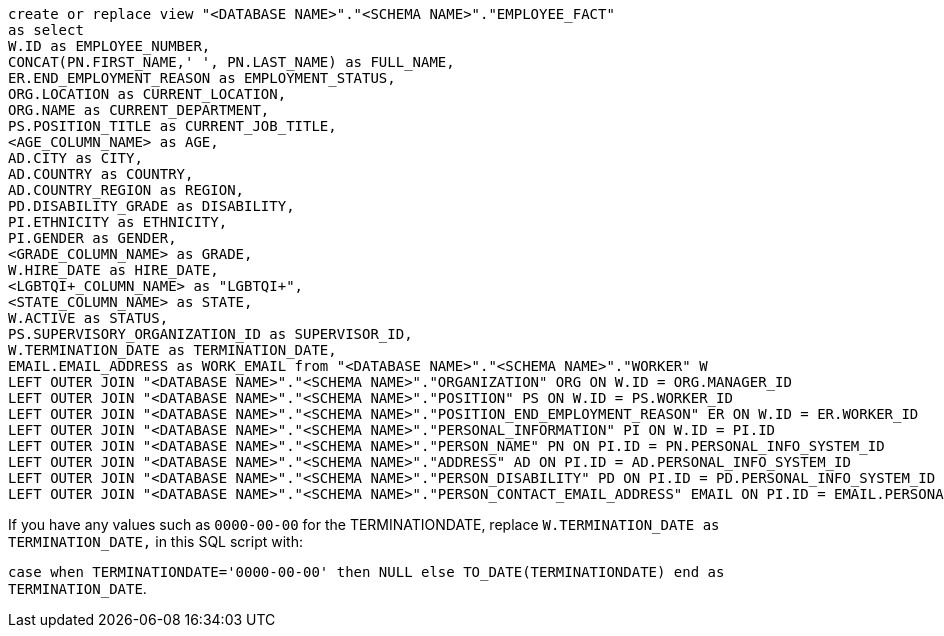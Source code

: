[source,bash]
----
create or replace view "<DATABASE NAME>"."<SCHEMA NAME>"."EMPLOYEE_FACT"
as select
W.ID as EMPLOYEE_NUMBER,
CONCAT(PN.FIRST_NAME,' ', PN.LAST_NAME) as FULL_NAME,
ER.END_EMPLOYMENT_REASON as EMPLOYMENT_STATUS,
ORG.LOCATION as CURRENT_LOCATION,
ORG.NAME as CURRENT_DEPARTMENT,
PS.POSITION_TITLE as CURRENT_JOB_TITLE,
<AGE_COLUMN_NAME> as AGE,
AD.CITY as CITY,
AD.COUNTRY as COUNTRY,
AD.COUNTRY_REGION as REGION,
PD.DISABILITY_GRADE as DISABILITY,
PI.ETHNICITY as ETHNICITY,
PI.GENDER as GENDER,
<GRADE_COLUMN_NAME> as GRADE,
W.HIRE_DATE as HIRE_DATE,
<LGBTQI+_COLUMN_NAME> as "LGBTQI+",
<STATE_COLUMN_NAME> as STATE,
W.ACTIVE as STATUS,
PS.SUPERVISORY_ORGANIZATION_ID as SUPERVISOR_ID,
W.TERMINATION_DATE as TERMINATION_DATE,
EMAIL.EMAIL_ADDRESS as WORK_EMAIL from "<DATABASE NAME>"."<SCHEMA NAME>"."WORKER" W
LEFT OUTER JOIN "<DATABASE NAME>"."<SCHEMA NAME>"."ORGANIZATION" ORG ON W.ID = ORG.MANAGER_ID
LEFT OUTER JOIN "<DATABASE NAME>"."<SCHEMA NAME>"."POSITION" PS ON W.ID = PS.WORKER_ID
LEFT OUTER JOIN "<DATABASE NAME>"."<SCHEMA NAME>"."POSITION_END_EMPLOYMENT_REASON" ER ON W.ID = ER.WORKER_ID
LEFT OUTER JOIN "<DATABASE NAME>"."<SCHEMA NAME>"."PERSONAL_INFORMATION" PI ON W.ID = PI.ID
LEFT OUTER JOIN "<DATABASE NAME>"."<SCHEMA NAME>"."PERSON_NAME" PN ON PI.ID = PN.PERSONAL_INFO_SYSTEM_ID
LEFT OUTER JOIN "<DATABASE NAME>"."<SCHEMA NAME>"."ADDRESS" AD ON PI.ID = AD.PERSONAL_INFO_SYSTEM_ID
LEFT OUTER JOIN "<DATABASE NAME>"."<SCHEMA NAME>"."PERSON_DISABILITY" PD ON PI.ID = PD.PERSONAL_INFO_SYSTEM_ID
LEFT OUTER JOIN "<DATABASE NAME>"."<SCHEMA NAME>"."PERSON_CONTACT_EMAIL_ADDRESS" EMAIL ON PI.ID = EMAIL.PERSONAL_INFO_SYSTEM_ID;
----

If you have any values such as `0000-00-00` for the TERMINATIONDATE, replace `W.TERMINATION_DATE as TERMINATION_DATE,` in this SQL script with:

`case when TERMINATIONDATE='0000-00-00' then NULL else TO_DATE(TERMINATIONDATE) end as TERMINATION_DATE`.
